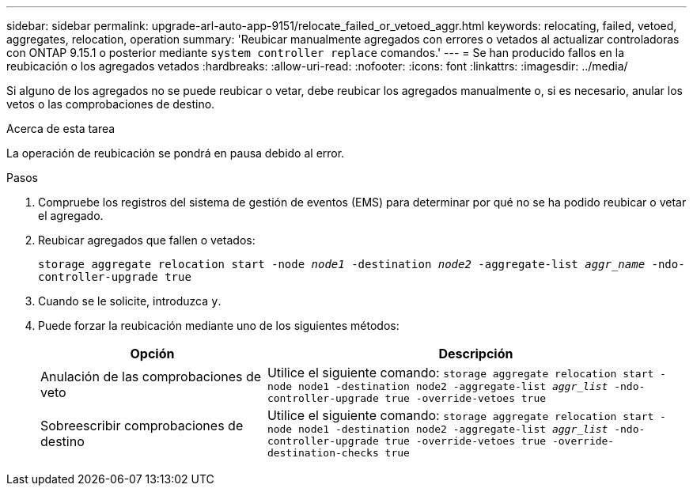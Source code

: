 ---
sidebar: sidebar 
permalink: upgrade-arl-auto-app-9151/relocate_failed_or_vetoed_aggr.html 
keywords: relocating, failed, vetoed, aggregates, relocation, operation 
summary: 'Reubicar manualmente agregados con errores o vetados al actualizar controladoras con ONTAP 9.15.1 o posterior mediante `system controller replace` comandos.' 
---
= Se han producido fallos en la reubicación o los agregados vetados
:hardbreaks:
:allow-uri-read: 
:nofooter: 
:icons: font
:linkattrs: 
:imagesdir: ../media/


[role="lead"]
Si alguno de los agregados no se puede reubicar o vetar, debe reubicar los agregados manualmente o, si es necesario, anular los vetos o las comprobaciones de destino.

.Acerca de esta tarea
La operación de reubicación se pondrá en pausa debido al error.

.Pasos
. Compruebe los registros del sistema de gestión de eventos (EMS) para determinar por qué no se ha podido reubicar o vetar el agregado.
. Reubicar agregados que fallen o vetados:
+
`storage aggregate relocation start -node _node1_ -destination _node2_ -aggregate-list _aggr_name_ -ndo-controller-upgrade true`

. Cuando se le solicite, introduzca `y`.
. Puede forzar la reubicación mediante uno de los siguientes métodos:
+
[cols="35,65"]
|===
| Opción | Descripción 


| Anulación de las comprobaciones de veto | Utilice el siguiente comando:
`storage aggregate relocation start -node node1 -destination node2 -aggregate-list _aggr_list_ -ndo-controller-upgrade true -override-vetoes true` 


| Sobreescribir comprobaciones de destino | Utilice el siguiente comando:
`storage aggregate relocation start -node node1 -destination node2 -aggregate-list _aggr_list_ -ndo-controller-upgrade true -override-vetoes true -override-destination-checks true` 
|===

